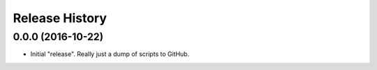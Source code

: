 Release History
===============

0.0.0 (2016-10-22)
******************

- Initial "release".  Really just a dump of scripts to GitHub.
